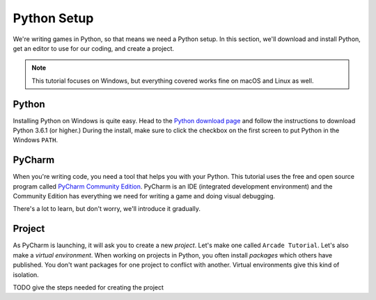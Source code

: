 ============
Python Setup
============

We're writing games in Python, so that means we need a Python setup.
In this section, we'll download and install Python, get an editor to
use for our coding, and create a project.

.. note::

    This tutorial focuses on Windows, but everything covered
    works fine on macOS and Linux as well.

Python
======

Installing Python on Windows is quite easy. Head to the
`Python download page <https://www.python.org/downloads/>`_
and follow the instructions to download Python 3.6.1 (or higher.)
During the install, make sure to click the checkbox on the first screen
to put Python in the Windows ``PATH``.

.. raw:: html

  <iframe width="640" height="360"
    src="https://www.youtube.com/embed/gZa6vvH8MUU"
    frameborder="0" allowfullscreen="1">&nbsp;</iframe>


PyCharm
=======

When you're writing code, you need a tool that helps you with your
Python. This tutorial uses the free and open source program called
`PyCharm Community Edition <https://www.jetbrains.com/pycharm/download/>`_.
PyCharm is an IDE (integrated development environment) and the Community
Edition has everything we need for writing a game and doing visual
debugging.

There's a lot to learn, but don't worry, we'll introduce it gradually.

.. raw:: html

  <iframe width="640" height="360"
    src="https://www.youtube.com/embed/SVBrw2__jrM"
    frameborder="0" allowfullscreen="1">&nbsp;</iframe>

Project
=======

As PyCharm is launching, it will ask you to create a new *project*. Let's
make one called ``Arcade Tutorial``. Let's also make a
*virtual environment*. When working on projects in Python, you
often install *packages* which others have published. You don't want
packages for one project to conflict with another. Virtual environments
give this kind of isolation.

TODO give the steps needed for creating the project

.. raw:: html

  <iframe width="640" height="360"
    src="https://www.youtube.com/embed/EVWx7cYXPi4"
    frameborder="0" allowfullscreen="1">&nbsp;</iframe>

